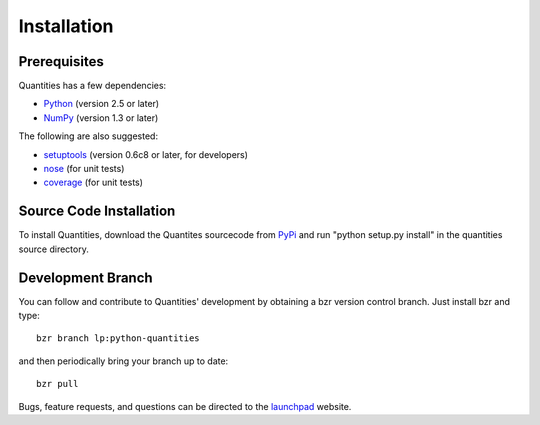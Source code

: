 ************
Installation
************


Prerequisites
=============

Quantities has a few dependencies:

* Python_ (version 2.5 or later)
* NumPy_ (version 1.3 or later)

The following are also suggested:

* setuptools_ (version 0.6c8 or later, for developers)
* nose_ (for unit tests)
* coverage_ (for unit tests)

Source Code Installation
========================

To install Quantities, download the Quantites sourcecode from PyPi_ and
run "python setup.py install" in the quantities source directory.

Development Branch
==================

You can follow and contribute to Quantities' development by obtaining a
bzr version control branch. Just install bzr and type::

  bzr branch lp:python-quantities

and then periodically bring your branch up to date::

  bzr pull

Bugs, feature requests, and questions can be directed to the launchpad_
website.


.. _Python: http://www.python.org/
.. _setuptools: http://peak.telecommunity.com/DevCenter/setuptools
.. _NumPy: http://www.scipy.org
.. _nose: http://somethingaboutorange.com/mrl/projects/nose
.. _coverage: http://nedbatchelder.com/code/modules/rees-coverage.html
.. _PyPi: http://pypi.python.org/pypi/quantities
.. _launchpad: https://launchpad.net/python-quantities
